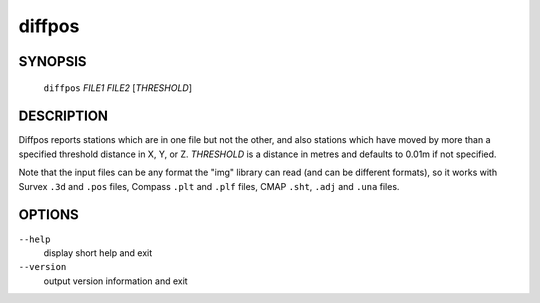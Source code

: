 diffpos
-------

~~~~~~~~
SYNOPSIS
~~~~~~~~

   ``diffpos`` `FILE1` `FILE2` [`THRESHOLD`]

~~~~~~~~~~~
DESCRIPTION
~~~~~~~~~~~

Diffpos reports stations which are in one file but not the other, and
also stations which have moved by more than a specified threshold
distance in X, Y, or Z.  `THRESHOLD` is a distance in metres and
defaults to 0.01m if not specified.

Note that the input files can be any format the "img" library can read (and
can be different formats), so it works with Survex ``.3d`` and ``.pos`` files,
Compass ``.plt`` and ``.plf`` files, CMAP ``.sht``, ``.adj`` and ``.una``
files.

~~~~~~~
OPTIONS
~~~~~~~

``--help``
   display short help and exit
``--version``
   output version information and exit

.. only:: man

   ~~~~~~~~
   SEE ALSO
   ~~~~~~~~

   ``aven``\ (1), ``cavern``\ (1), ``dump3d``\ (1), ``extend``\ (1), ``sorterr``\ (1), ``survexport``\ (1)
